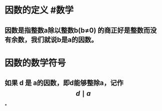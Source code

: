 * 因数的定义  #数学
:PROPERTIES:
:card-last-interval: 11.2
:card-repeats: 3
:card-ease-factor: 2.8
:card-next-schedule: 2022-04-29T12:56:17.750Z
:card-last-reviewed: 2022-04-18T08:56:17.751Z
:card-last-score: 5
:END:
** 因数是指整数a除以整数b(b≠0) 的商正好是整数而没有余数，我们就说b是a的因数。
* 因数的数学符号
** 如果 d 是 a的因数，即d能够整除a，记作 $$d \mid a$$
*
